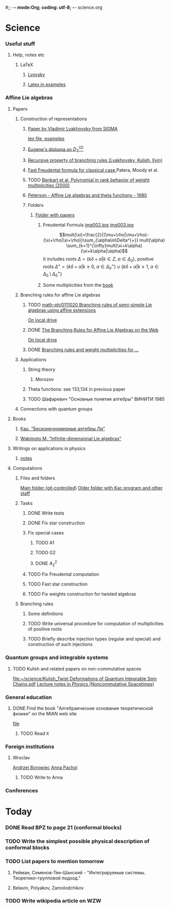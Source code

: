 #;; -*- mode:Org; coding: utf-8; -*-
science.org
* Science
*** Useful stuff
***** Help, notes etc
******* LaTeX
********* [[file:~/books/big/science/CompleteBooks/LaTeX/llang.pdf][Lvovsky ]]
********* [[file:~/books/big/science/CompleteBooks/LaTeX/voron_latex_in_examples.pdf][Latex in examples]]
*** Affine Lie algebras
***** Papers
******* Construction of representations
********* [[file:~/study/2008/affine-lie-algebras/sigma_paper.pdf][Paper by Vladimir Lyakhovsky from SIGMA]]
	  [[file:~/study/2008/affine-lie-algebras/new/string-functions-10.tex::section%20Examples][tex file, examples]]
********* [[file:~/study/2008/affine-lie-algebras/twist_alg_dos_2.pdf][Eugene's diploma on $D_3^{(2)}$]]
********* [[file:~/study/2008/affine-lie-algebras/new/0812.2124.pdf][Recursive property of branching rules (Lyakhovsky, Kulish, Ilyin)]]
********* [[file:~/study/2008/affine-lie-algebras/S0273-0979-1982-15021-2.pdf][Fast Freudental formula for classical case ]] Patera, Moody et al.
********* TODO [[file:~/study/2008/affine-lie-algebras/Benkart%20et%20al,%20Polynomial%20in%20rank%20behavior%20of%20weight%20multiplicities%20(2000).pdf][Benkart et al, Polynomial in rank behavior of weight multiplicities (2000)]]
********* [[file:~/study/2008/affine-lie-algebras/Peterson_1980.pdf][Peterson - Affine Lie algebras and theta functions - 1980]]
********* Folders
*********** [[file:~/study/2008/affine-lie-algebras][Folder with papers]]
************* Freudental Formula [[file:~/study/2008/affine-lie-algebras/book/img002.jpg][img002.jpg]]  [[file:~/study/2008/affine-lie-algebras/book/img003.jpg][img003.jpg]]
	      $$mult(\xi)=\frac{2}{(\mu+\rho|\mu+\rho)-(\xi+\rho|\xi+\rho)}\sum_{\alpha\in\Delta^{+}} mult(\alpha) \sum_{k=1}^{\infty}mult(\xi+k\alpha)(\xi+k\alpha|\alpha)$$
	      It includes roots $\Delta=\left\{k\delta+\alpha|k\in Z,\; \alpha\in \Delta_0\right\}$,
	      positive roots $\Delta^{+}=\{k\delta+\alpha|k\geq 0,\; \alpha\in \Delta_0^{+}\}\cup \{k\delta+\alpha|k\geq 1,\; \alpha\in \Delta_0\setminus \Delta_0^{+}\}$
************* Some multiplicities from the [[file:~/study/2008/affine-lie-algebras/book][book]]
******* Branching rules for affine Lie algebras
********* TODO [[http://arxiv.org/abs/math-ph/0111020][math-ph/0111020 Branching rules of semi-simple Lie algebras using affine extensions]]
	  [[file:~/study/2009/AffineLieAlgabras_BranchingRules/Quella_BranchingRulesOfSemiSimpleLieAlgebrasUsingAffineExtensions(math-ph0111020).pdf][On local drive]]
********* DONE [[http://deepblue.lib.umich.edu/handle/2027.42/31650][The Branching Rules for Affine Lie Algebras on the Web]]
	  [[file:~/study/2009/AffineLieAlgabras_BranchingRules/Lu_TheBranchingRulesForAffineLieAlgebras(1994).pdf][On local drive]]
********* DONE [[http://eprints.soton.ac.uk/29525/][Branching rules and weight multiplicities for ...]]
	  SCHEDULED: <2009-02-04 Срд>
******* Applications 
********* String theory
*********** Morozov
********* Theta functions: see 133,134 in previous paper
********* TODO Шафаревич "Основные понятия алгебры" ВИНИТИ 1985
******* Connections with quantum groups
***** Books
******* [[file:~/books/big/science/CompleteBooks/KacMoodyAlgebras/Кац,%20"Бесконечномерные%20алгебры%20Ли".djvu][Кац, "Бесконечномерные алгебры Ли"]]
******* [[file:~/books/big/science/CompleteBooks/KacMoodyAlgebras/Wakimoto%20M.%20Infinite-dimensional%20Lie%20algebras%20(AMS,%202001)(KA)(ISBN%200821826549)(T)(337s)_MAr_.djvu][Wakimoto M. "Infinite-dimensional Lie algebras"]]
***** Writings on applications in physics
******* [[file:AffineLieAlgebras/ACMS2009/notes.tex][notes]]
***** Computations
******* Files and folders
	[[file:AffineLieAlgebras/MaplePrograms/][Main folder (git-controlled)]]
	[[file:~/study/programs/affine][Older folder with Kac program and other staff]]
******* Tasks
********* DONE Write tests
********* DONE Fix star construction
********* Fix special cases
*********** TODO A1
*********** TODO G2
*********** DONE $A_2^2$
********* TODO Fix Freudental computation
********* TODO Fast star construction
********* TODO Fix weights construction for twisted algebras
******* Branching rules
********* Some definitions
********* TODO Write universal procedure for computation of multiplicities of positive roots
********* TODO Briefly describe injection types (regular and special) and construction of such injections
*** Quantum groups and integrable systems
***** TODO Kulish and related papers on non-commutative spaces
      [[file:~/science/Kulish_Twist%20Deformations%20of%20Quantum%20Integrable%20Spin%20Chains.pdf][file:~/science/Kulish_Twist Deformations of Quantum Integrable Spin Chains.pdf]]
      [[http://springerlink.com/content/hx6863380062/][Lecture notes in Physics (Noncommutative Spacetimes)]]
*** General education
***** DONE Find the book "Алгебраические основания теоретической физики" on the MIAN web site
      [[file:~/books/big/science/CompleteBooks/MathPhys/Zharinov_-_Algebraic_and_geometric_foundations_of_mathphys(rus).pdf][file]] 
******* TODO Read it
*** Foreign institutions
***** Wroclav
      [[mailto:borow@ift.uni.wroc.pl][Andrzej Borowiec]]
      [[mailto:anna.pachol@ift.uni.wroc.pl][Anna Pachol]]
******* TODO Write to Anna
*** Conferences
* Today
*** DONE Read BPZ to page 21 (conformal blocks)
    CLOSED: [2010-05-17 Пнд 15:46]
*** TODO Write the simplest possible physical description of conformal blocks
*** TODO List papers to mention tomorrow
***** Рейман, Семенов-Тян-Шанский - "Интегрируемые системы. Теоретико-групповой подход."
***** Belavin, Polyakov, Zamolodchikov
*** TODO Write wikipedia article on WZW 
